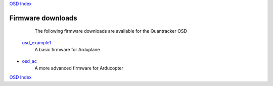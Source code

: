 `OSD Index`_

------------------
Firmware downloads
------------------

  The following firmware downloads are available  
  for the Quantracker OSD

 `osd_example1`_
    A basic firmware for Arduplane

* `osd_ac`_
    A more advanced firmware for Arducopter

`OSD Index`_

.. _`OSD Index`: index.html
.. _`osd_example1`: firmwares/osd_example1.html
.. _`osd_ac`: firmwares/osd_ac.html


